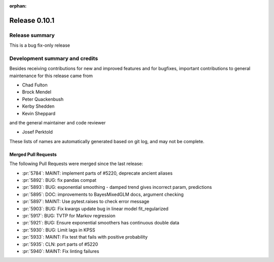 :orphan:

==============
Release 0.10.1
==============

Release summary
===============
This is a bug fix-only release

Development summary and credits
===============================

Besides receiving contributions for new and improved features and for bugfixes,
important contributions to general maintenance for this release came from

* Chad Fulton
* Brock Mendel
* Peter Quackenbush
* Kerby Shedden
* Kevin Sheppard

and the general maintainer and code reviewer

* Josef Perktold

These lists of names are automatically generated based on git log, and may not
be complete.

Merged Pull Requests
--------------------

The following Pull Requests were merged since the last release:

* :pr:`5784`: MAINT: implement parts of #5220, deprecate ancient aliases
* :pr:`5892`: BUG: fix pandas compat
* :pr:`5893`: BUG: exponential smoothing - damped trend gives incorrect param, predictions
* :pr:`5895`: DOC: improvements to BayesMixedGLM docs, argument checking
* :pr:`5897`: MAINT: Use pytest.raises to check error message
* :pr:`5903`: BUG: Fix kwargs update bug in linear model fit_regularized
* :pr:`5917`: BUG: TVTP for Markov regression
* :pr:`5921`: BUG: Ensure exponential smoothers has continuous double data
* :pr:`5930`: BUG: Limit lags in KPSS
* :pr:`5933`: MAINT: Fix test that fails with positive probability
* :pr:`5935`: CLN: port parts of #5220
* :pr:`5940`: MAINT: Fix linting failures
